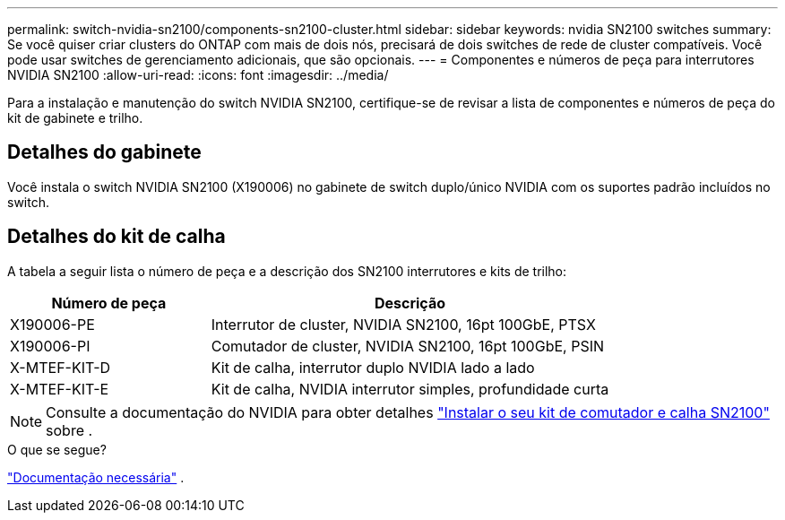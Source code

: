 ---
permalink: switch-nvidia-sn2100/components-sn2100-cluster.html 
sidebar: sidebar 
keywords: nvidia SN2100 switches 
summary: Se você quiser criar clusters do ONTAP com mais de dois nós, precisará de dois switches de rede de cluster compatíveis. Você pode usar switches de gerenciamento adicionais, que são opcionais. 
---
= Componentes e números de peça para interrutores NVIDIA SN2100
:allow-uri-read: 
:icons: font
:imagesdir: ../media/


[role="lead"]
Para a instalação e manutenção do switch NVIDIA SN2100, certifique-se de revisar a lista de componentes e números de peça do kit de gabinete e trilho.



== Detalhes do gabinete

Você instala o switch NVIDIA SN2100 (X190006) no gabinete de switch duplo/único NVIDIA com os suportes padrão incluídos no switch.



== Detalhes do kit de calha

A tabela a seguir lista o número de peça e a descrição dos SN2100 interrutores e kits de trilho:

[cols="1,2"]
|===
| Número de peça | Descrição 


 a| 
X190006-PE
 a| 
Interrutor de cluster, NVIDIA SN2100, 16pt 100GbE, PTSX



 a| 
X190006-PI
 a| 
Comutador de cluster, NVIDIA SN2100, 16pt 100GbE, PSIN



 a| 
X-MTEF-KIT-D
 a| 
Kit de calha, interrutor duplo NVIDIA lado a lado



 a| 
X-MTEF-KIT-E
 a| 
Kit de calha, NVIDIA interrutor simples, profundidade curta

|===

NOTE: Consulte a documentação do NVIDIA para obter detalhes https://docs.nvidia.com/networking/display/sn2000pub/Installation["Instalar o seu kit de comutador e calha SN2100"^] sobre .

.O que se segue?
link:required-documentation-sn2100-cluster.html["Documentação necessária"] .
